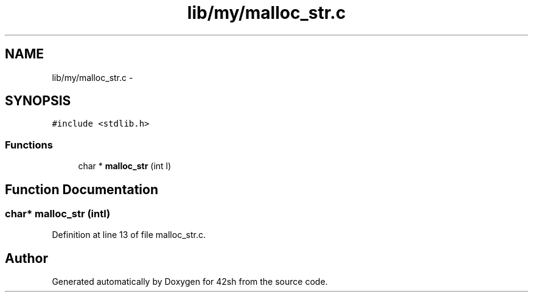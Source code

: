 .TH "lib/my/malloc_str.c" 3 "Sun May 24 2015" "Version 3.0" "42sh" \" -*- nroff -*-
.ad l
.nh
.SH NAME
lib/my/malloc_str.c \- 
.SH SYNOPSIS
.br
.PP
\fC#include <stdlib\&.h>\fP
.br

.SS "Functions"

.in +1c
.ti -1c
.RI "char * \fBmalloc_str\fP (int l)"
.br
.in -1c
.SH "Function Documentation"
.PP 
.SS "char* malloc_str (intl)"

.PP
Definition at line 13 of file malloc_str\&.c\&.
.SH "Author"
.PP 
Generated automatically by Doxygen for 42sh from the source code\&.
